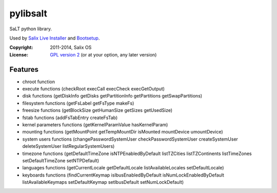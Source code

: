 pylibsalt
=========

SaLT python library.

Used by `Salix Live Installer`_ and Bootsetup_.

:Copyright: 2011-2014, Salix OS
:License: `GPL version 2`__ (or at your option, any later version)

__ LICENSE

Features
--------

- chroot function
- execute functions (checkRoot execCall execCheck execGetOutput)
- disk functions (getDiskInfo getDisks getPartitionInfo getPartitions getSwapPartitions)
- filesystem functions (getFsLabel getFsType makeFs)
- freesize functions (getBlockSize getHumanSize getSizes getUsedSize)
- fstab functions (addFsTabEntry createFsTab)
- kernel parameters functions (getKernelParamValue hasKernelParam)
- mounting functions (getMountPoint getTempMountDir isMounted mountDevice umountDevice)
- system users functions (changePasswordSystemUser checkPasswordSystemUser createSystemUser deleteSystemUser listRegularSystemUsers)
- timezone functions (getDefaultTimeZone isNTPEnabledByDefault listTZCities listTZContinents listTimeZones setDefaultTimeZone setNTPDefault)
- languages functions (getCurrentLocale getDefaultLocale listAvailableLocales setDefaultLocale)
- keyboards functions (findCurrentKeymap isIbusEnabledByDefault isNumLockEnabledByDefault listAvailableKeymaps setDefaultKeymap setIbusDefault setNumLockDefault)

.. _`Salix Live Installer`: https://github.com/Salix-OS/salix-live-installer
.. _Bootsetup: https://github.com/jrd/bootsetup
